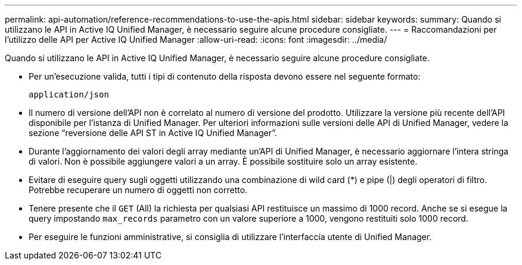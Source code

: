 ---
permalink: api-automation/reference-recommendations-to-use-the-apis.html 
sidebar: sidebar 
keywords:  
summary: Quando si utilizzano le API in Active IQ Unified Manager, è necessario seguire alcune procedure consigliate. 
---
= Raccomandazioni per l'utilizzo delle API per Active IQ Unified Manager
:allow-uri-read: 
:icons: font
:imagesdir: ../media/


[role="lead"]
Quando si utilizzano le API in Active IQ Unified Manager, è necessario seguire alcune procedure consigliate.

* Per un'esecuzione valida, tutti i tipi di contenuto della risposta devono essere nel seguente formato:
+
[listing]
----
application/json
----
* Il numero di versione dell'API non è correlato al numero di versione del prodotto. Utilizzare la versione più recente dell'API disponibile per l'istanza di Unified Manager. Per ulteriori informazioni sulle versioni delle API di Unified Manager, vedere la sezione "`reversione delle API ST in Active IQ Unified Manager`".
* Durante l'aggiornamento dei valori degli array mediante un'API di Unified Manager, è necessario aggiornare l'intera stringa di valori. Non è possibile aggiungere valori a un array. È possibile sostituire solo un array esistente.
* Evitare di eseguire query sugli oggetti utilizzando una combinazione di wild card (*) e pipe (|) degli operatori di filtro. Potrebbe recuperare un numero di oggetti non corretto.
* Tenere presente che il `GET` (All) la richiesta per qualsiasi API restituisce un massimo di 1000 record. Anche se si esegue la query impostando `max_records` parametro con un valore superiore a 1000, vengono restituiti solo 1000 record.
* Per eseguire le funzioni amministrative, si consiglia di utilizzare l'interfaccia utente di Unified Manager.

